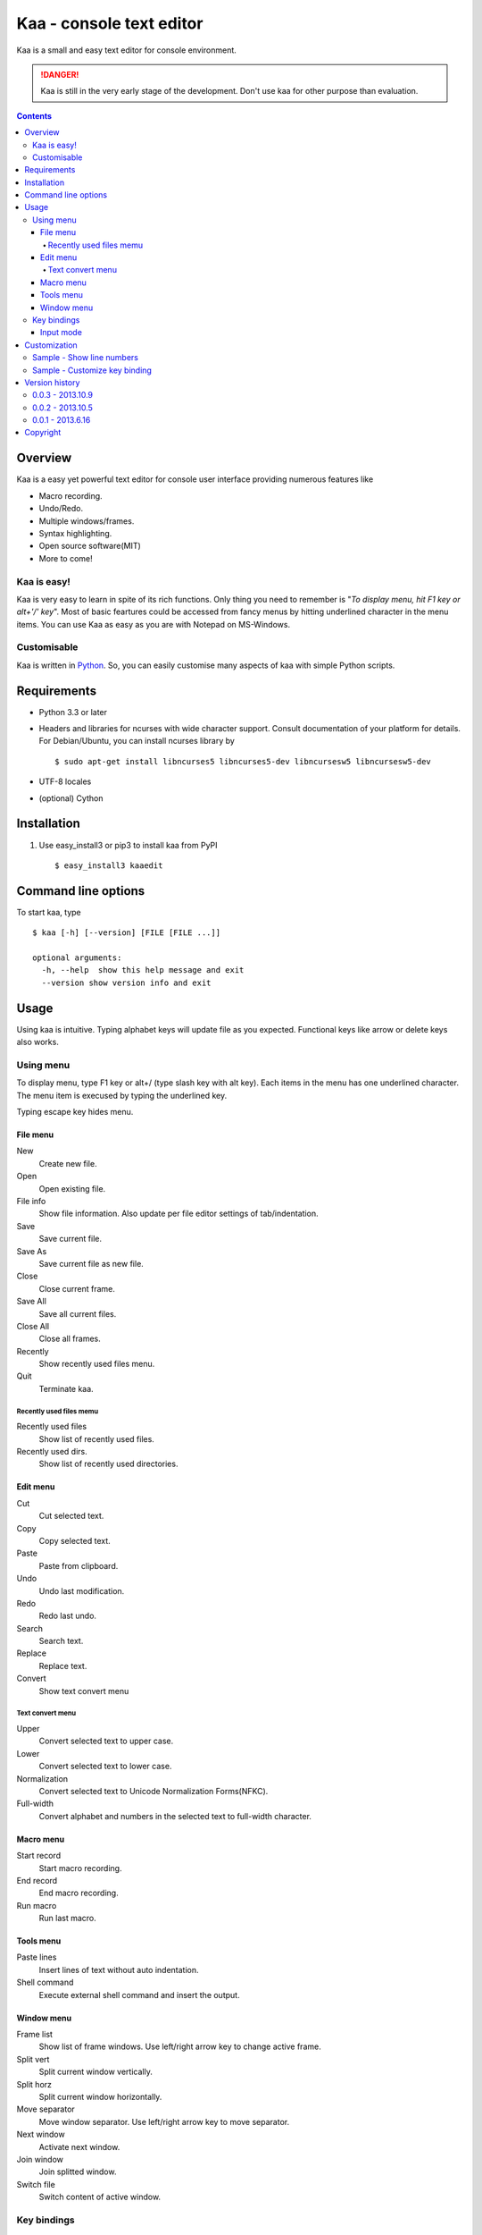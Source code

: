 ============================
Kaa - console text editor
============================

Kaa is a small and easy text editor for console environment.

.. DANGER::
   Kaa is still in the very early stage of the development. Don't use kaa for other purpose than evaluation.

.. contents::


Overview
============

Kaa is a easy yet powerful text editor for console user interface providing numerous features like 

- Macro recording.

- Undo/Redo.

- Multiple windows/frames.

- Syntax highlighting.

- Open source software(MIT)

- More to come!


Kaa is easy!
------------

Kaa is very easy to learn in spite of its rich functions. Only thing you need to remember is "*To display menu, hit F1 key or alt+'/' key*". Most of basic feartures could be accessed from fancy menus by hitting underlined character in the menu items. You can use Kaa as easy as you are with Notepad on MS-Windows.

Customisable
------------

Kaa is written in `Python <http://www.python.org/>`_. So, you can easily customise many aspects of kaa with simple Python scripts.


Requirements
============

* Python 3.3 or later

* Headers and libraries for ncurses with wide character support. Consult documentation of your platform for details. For Debian/Ubuntu, you can install ncurses library by ::

  $ sudo apt-get install libncurses5 libncurses5-dev libncursesw5 libncursesw5-dev 

* UTF-8 locales

* (optional) Cython

Installation
============

1. Use easy_install3 or pip3 to install kaa from PyPI ::

   $ easy_install3 kaaedit

Command line options
====================

To start kaa, type ::

   $ kaa [-h] [--version] [FILE [FILE ...]]

   optional arguments:
     -h, --help  show this help message and exit
     --version show version info and exit
      
Usage
=====

Using kaa is intuitive. Typing alphabet keys will update file as you expected. Functional keys like arrow or delete keys also works.

Using menu
-----------

To display menu, type F1 key or alt+/ (type slash key with alt key). Each items in the menu has one underlined character. The menu item is execused by typing the underlined key.

Typing escape key hides menu.

File menu
++++++++++

New
   Create new file.

Open
   Open existing file.

File info
   Show file information. Also update per file editor settings of tab/indentation.

Save
   Save current file.

Save As
   Save current file as new file.

Close
   Close current frame.

Save All
   Save all current files.

Close All
   Close all frames.

Recently
    Show recently used files menu.

Quit
   Terminate kaa.


Recently used files memu
~~~~~~~~~~~~~~~~~~~~~~~~

Recently used files
    Show list of recently used files.

Recently used dirs.
    Show list of recently used directories.

Edit menu
+++++++++

Cut
   Cut selected text.

Copy
   Copy selected text.
   
Paste
   Paste from clipboard.

Undo
   Undo last modification.

Redo
   Redo last undo.

Search
    Search text.
    
Replace
    Replace text.

Convert
    Show text convert menu


Text convert menu
~~~~~~~~~~~~~~~~~~~~

Upper
    Convert selected text to upper case.

Lower
    Convert selected text to lower case.

Normalization
    Convert selected text to Unicode Normalization Forms(NFKC).

Full-width
    Convert alphabet and numbers in the selected text to full-width character.


Macro menu
++++++++++

Start record
   Start macro recording.

End record
   End macro recording.

Run macro
   Run last macro.


Tools menu
++++++++++

Paste lines
   Insert lines of text without auto indentation.

Shell command
   Execute external shell command and insert the output.

Window menu
+++++++++++

Frame list
   Show list of frame windows. Use left/right arrow key to change active frame.

Split vert
   Split current window vertically.

Split horz
   Split current window horizontally.

Move separator
   Move window separator. Use left/right arrow key to move separator.

Next window
   Activate next window.

Join window
   Join splitted window.

Switch file
   Switch content of active window.


Key bindings
------------

Input mode
+++++++++++

F1, alt+/
   Show menu.

Arrow keys(up, down, left, right)
   Move cursor.

Shift+arrow keys
   Select text.

Control+left/right arrow keys
   Move cursor to next/prev word boundary.

Control+b, Control+f, Control+p, Control+n
   Move cursor to left/right/up/down.

Alt+b, Alt+f
   Move cursor to next/prev word boundary.

Control+v, Alt+v
    Page down/up

Home, Shift+Home
   Move cursor to top of line. Shift+Home selects text to top of line.

End, Shift+End
   Move cursor to end of line. Shift+Home selects text to end of line.

Control+Home, Control+Shift+Home
   Move cursor to top of file. Control+Shift+Home selects text to top of file.

Control+End, Control+Shift+End
   Move cursor to end of file. Control+Shift+End selects text to end of file.

Control+g
   Go to line number.

Alt+a
   Select all text.

Ctrl+c
   Select current word for first press, current line for second time and entire text for third time.

Backspace, Control+h
   Delete the character to the left.

Delete, Control+d
   Delete the character at the cursor.

Control+backspace, Alt+h
   Delete the word to the left.

Control+Delete, Alt+d
   Delete the word to the right.

Control+k
   Delete the line to the right.

Alt+k
   Delete the current line.

Control+y
   Paste

Control+w
   Cut selection

Alt+w
   Copy selection

Control+u
   Undo last change.

Alt+u
   Redo last undo.

F6
   Toggle macro recording on/off.

F5
   Run macro.

Alt+.
   Run last execused edit command again.

Control+s
   Search text.

Alt+s
   Replace text.

Tab, Shift+Tab
   Indent/dedent selection

Alt-M v
    Show text conversion menu.

Ctrl+u Alt+!
    Execute command and insert the output.

Customization
==================

Kaa executes a Python script file at `~/.kaa/__kaa__.py` on startup. You can write Python script to customize Kaa as you like.

Sample - Show line numbers
----------------------------------

.. code:: python

   from kaa.filetype.default import defaultmode
   defaultmode.DefaultMode.SHOW_LINENO = True

`defaultmode.DefaultMode` is base class of all text file types. Line number is diplayed if `Defaultmode.SHOW_LINENO` is True. If you want to show line number of paticular file types, you can update SHOW_LINENO attribute of each file type classes.

.. code:: python

   # Show line number in HTML mode
   from kaa.filetype.html import htmlmode
   htmlmode.HTMLMode.SHOW_LINENO = True

Sample - Customize key binding
----------------------------------

Assign same keyboard shortcut of splitting windows command as Emacs.

.. code:: python

    from kaa.keyboard import *
    from kaa.filetype.default.defaultmode import DefaultMode
    
    DefaultMode.KEY_BINDS.append({
       ((ctrl, 'x'), '2'): 'editor.splithorz'    # Assign C-x 2 
    })
   
In this example, key sequence C-x 2 (control+x followed by 2) is assigned to 'editor.splithorz' command.


Version history
=================

0.0.3 - 2013.10.9
-----------------

- Incremental search.

- Accept directory name as command line argument.

- New command: Go to line(^g).

- New command: Select current word(^c).

- New command: Save all files(menu|file|Save All).

- Improve file open dialog.


0.0.2 - 2013.10.5
-----------------

- Misc commands.

- Highlight parenthesis at cursor.

- Support text encodnig other than utf-8.

- Other a lot of changes.


0.0.1 - 2013.6.16
-----------------

- Initial release.

        
Copyright 
=========================

Copyright (c) 2013 Atsuo Ishimoto

Permission is hereby granted, free of charge, to any person obtaining a copy
of this software and associated documentation files (the "Software"), to deal
in the Software without restriction, including without limitation the rights
to use, copy, modify, merge, publish, distribute, sublicense, and/or sell
copies of the Software, and to permit persons to whom the Software is
furnished to do so, subject to the following conditions:

The above copyright notice and this permission notice shall be included in
all copies or substantial portions of the Software.

THE SOFTWARE IS PROVIDED "AS IS", WITHOUT WARRANTY OF ANY KIND, EXPRESS OR
IMPLIED, INCLUDING BUT NOT LIMITED TO THE WARRANTIES OF MERCHANTABILITY,
FITNESS FOR A PARTICULAR PURPOSE AND NONINFRINGEMENT. IN NO EVENT SHALL THE
AUTHORS OR COPYRIGHT HOLDERS BE LIABLE FOR ANY CLAIM, DAMAGES OR OTHER
LIABILITY, WHETHER IN AN ACTION OF CONTRACT, TORT OR OTHERWISE, ARISING FROM,
OUT OF OR IN CONNECTION WITH THE SOFTWARE OR THE USE OR OTHER DEALINGS IN
THE SOFTWARE.
